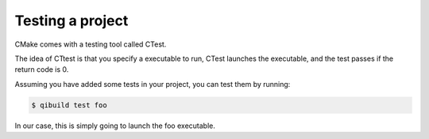 .. _qibuild-testing-project:

Testing a project
=================

CMake comes with a testing tool called CTest.

The idea of CTtest is that you specify a executable to run, CTest launches the
executable, and the test passes if the return code is 0.

Assuming you have added some tests in your project, you can test them by
running:

.. code-block:: console

  $ qibuild test foo

In our case, this is simply going to launch the foo executable.

